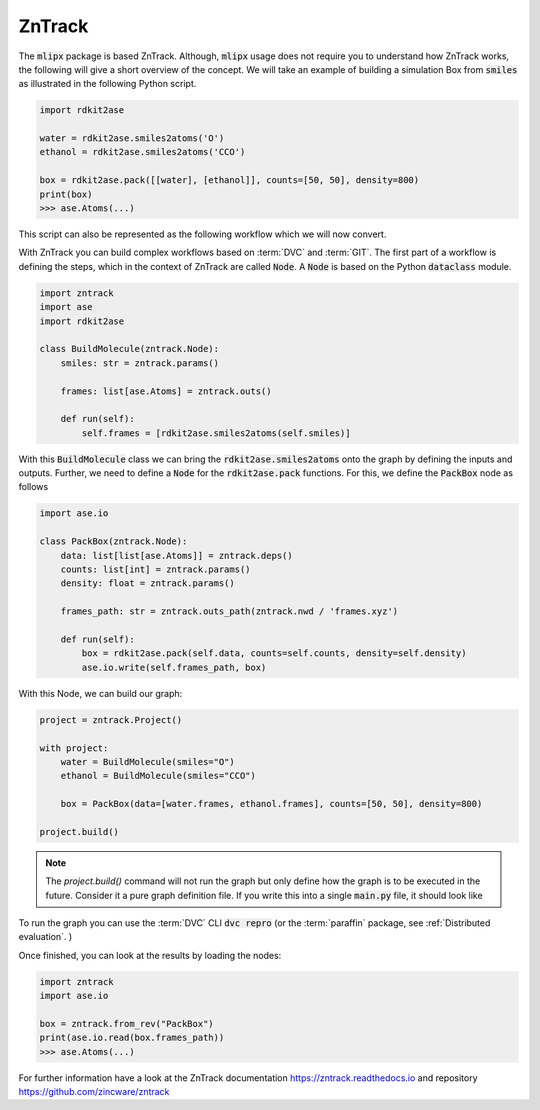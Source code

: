 ZnTrack
=======

The :code:`mlipx` package is based ZnTrack.
Although, :code:`mlipx` usage does not require you to understand how ZnTrack works, the following will give a short overview of the concept.
We will take an example of building a simulation Box from :code:`smiles` as illustrated in the following Python script.

.. code:: python

    import rdkit2ase

    water = rdkit2ase.smiles2atoms('O')
    ethanol = rdkit2ase.smiles2atoms('CCO')

    box = rdkit2ase.pack([[water], [ethanol]], counts=[50, 50], density=800)
    print(box)
    >>> ase.Atoms(...)

This script can also be represented as the following workflow which we will now convert.

.. mermaid::
    :align: center

    graph TD
        BuildWater --> PackBox
        BuildEtOH --> PackBox


With ZnTrack you can build complex workflows based on :term:`DVC` and :term:`GIT`.
The first part of a workflow is defining the steps, which in the context of ZnTrack are called :code:`Node`.
A :code:`Node` is based on the Python :code:`dataclass` module.

.. code:: python

    import zntrack
    import ase
    import rdkit2ase

    class BuildMolecule(zntrack.Node):
        smiles: str = zntrack.params()

        frames: list[ase.Atoms] = zntrack.outs()

        def run(self):
            self.frames = [rdkit2ase.smiles2atoms(self.smiles)]

With this :code:`BuildMolecule` class we can bring the :code:`rdkit2ase.smiles2atoms` onto the graph by defining the inputs and outputs.
Further, we need to define a :code:`Node` for the :code:`rdkit2ase.pack` functions.
For this, we define the :code:`PackBox` node as follows

.. code:: python

    import ase.io

    class PackBox(zntrack.Node):
        data: list[list[ase.Atoms]] = zntrack.deps()
        counts: list[int] = zntrack.params()
        density: float = zntrack.params()

        frames_path: str = zntrack.outs_path(zntrack.nwd / 'frames.xyz')

        def run(self):
            box = rdkit2ase.pack(self.data, counts=self.counts, density=self.density)
            ase.io.write(self.frames_path, box)


With this Node, we can build our graph:

.. code:: python

    project = zntrack.Project()

    with project:
        water = BuildMolecule(smiles="O")
        ethanol = BuildMolecule(smiles="CCO")

        box = PackBox(data=[water.frames, ethanol.frames], counts=[50, 50], density=800)

    project.build()

.. note::

    The `project.build()` command will not run the graph but only define how the graph is to be executed in the future.
    Consider it a pure graph definition file.
    If you write this into a single :code:`main.py` file, it should look like

    .. dropdown:: Content of :code:`main.py`

      .. code-block:: python

        import zntrack
        import ase.io
        import rdkit2ase

        class BuildMolecule(zntrack.Node):
            smiles: str = zntrack.params()

            frames: list[ase.Atoms] = zntrack.outs()

            def run(self):
                self.frames = [rdkit2ase.smiles2atoms(self.smiles)]

        class PackBox(zntrack.Node):
            data: list[list[ase.Atoms]] = zntrack.deps()
            counts: list[int] = zntrack.params()
            density: float = zntrack.params()

            frames_path: str = zntrack.outs_path(zntrack.nwd / 'frames.xyz')

            def run(self):
                box = rdkit2ase.pack(self.data, counts=self.counts, density=self.density)
                ase.io.write(self.frames_path, box)

        if __name__ == "__main__":
            project = zntrack.Project()

            with project:
                water = BuildMolecule(smiles="O")
                ethanol = BuildMolecule(smiles="CCO")

                box = PackBox(data=[water.frames, ethanol.frames], counts=[50, 50], density=800)

            project.build()

To run the graph you can use the :term:`DVC` CLI :code:`dvc repro` (or the :term:`paraffin` package, see :ref:`Distributed evaluation`. )

Once finished, you can look at the results by loading the nodes:

.. code:: python

    import zntrack
    import ase.io

    box = zntrack.from_rev("PackBox")
    print(ase.io.read(box.frames_path))
    >>> ase.Atoms(...)


For further information have a look at the ZnTrack documentation https://zntrack.readthedocs.io and repository https://github.com/zincware/zntrack
